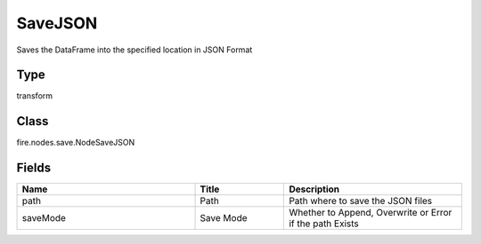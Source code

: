 SaveJSON
=========== 

Saves the DataFrame into the specified location in JSON Format

Type
--------- 

transform

Class
--------- 

fire.nodes.save.NodeSaveJSON

Fields
--------- 

.. list-table::
      :widths: 10 5 10
      :header-rows: 1

      * - Name
        - Title
        - Description
      * - path
        - Path
        - Path where to save the JSON files
      * - saveMode
        - Save Mode
        - Whether to Append, Overwrite or Error if the path Exists




